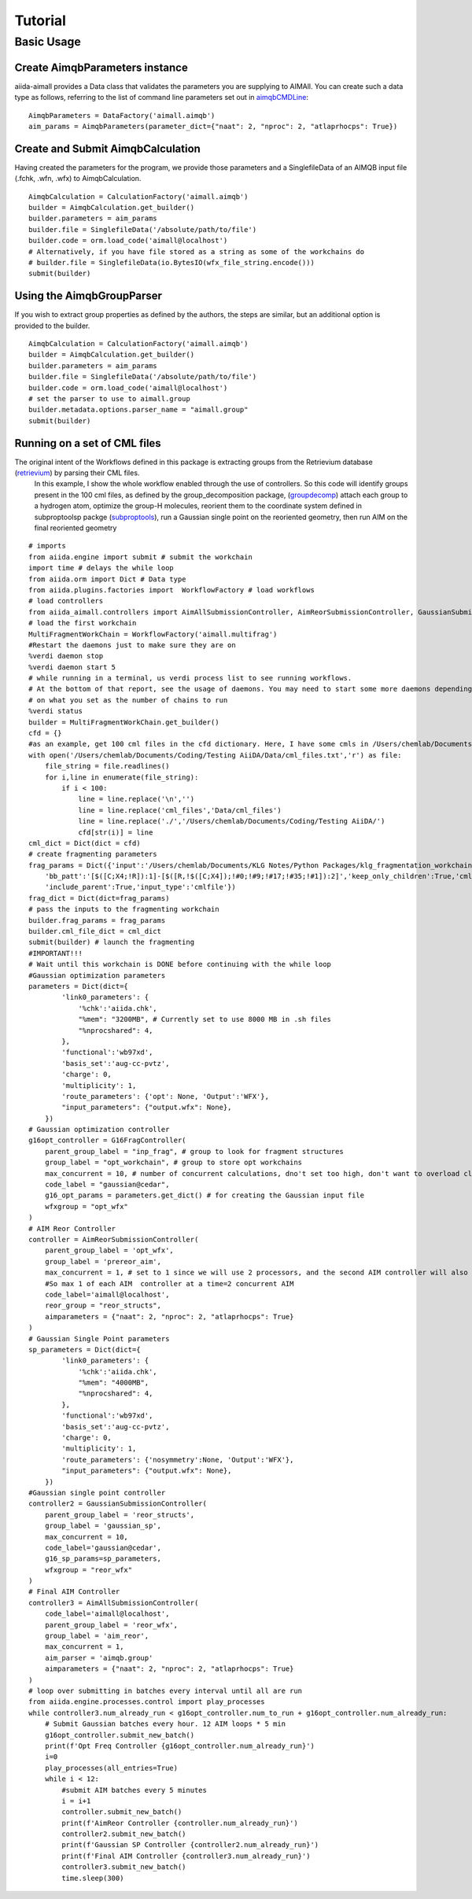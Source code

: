 ========
Tutorial
========

Basic Usage
+++++++++++

Create AimqbParameters instance
-------------------------------
aiida-aimall provides a Data class that validates the parameters you are supplying to AIMAll. You can  create such a data type as follows, referring to the list of command line parameters set out in aimqbCMDLine_:
::

    AimqbParameters = DataFactory('aimall.aimqb')
    aim_params = AimqbParameters(parameter_dict={"naat": 2, "nproc": 2, "atlaprhocps": True})

Create and Submit AimqbCalculation
----------------------------------
Having created the parameters for the program, we provide those parameters and a SinglefileData of an AIMQB input file (.fchk, .wfn, .wfx) to AimqbCalculation.
::

    AimqbCalculation = CalculationFactory('aimall.aimqb')
    builder = AimqbCalculation.get_builder()
    builder.parameters = aim_params
    builder.file = SinglefileData('/absolute/path/to/file')
    builder.code = orm.load_code('aimall@localhost')
    # Alternatively, if you have file stored as a string as some of the workchains do
    # builder.file = SinglefileData(io.BytesIO(wfx_file_string.encode()))
    submit(builder)

Using the AimqbGroupParser
--------------------------
If you wish to extract group properties as defined by the authors, the steps are similar, but an additional option is provided to the builder.
::

    AimqbCalculation = CalculationFactory('aimall.aimqb')
    builder = AimqbCalculation.get_builder()
    builder.parameters = aim_params
    builder.file = SinglefileData('/absolute/path/to/file')
    builder.code = orm.load_code('aimall@localhost')
    # set the parser to use to aimall.group
    builder.metadata.options.parser_name = "aimall.group"
    submit(builder)


Running on a set of CML files
-----------------------------
The original intent of the Workflows defined in this package is extracting groups from the Retrievium database (retrievium_) by parsing their CML files.
    In this example, I show the whole workflow enabled through the use of controllers. So this code will identify groups present in the 100 cml files, as defined by the group_decomposition package, (groupdecomp_) attach each group to a hydrogen atom, optimize the group-H molecules, reorient them to the coordinate system defined in subproptoolsp packge (subproptools_), run a Gaussian single point on the reoriented geometry, then run AIM on the final reoriented geometry

::

    # imports
    from aiida.engine import submit # submit the workchain
    import time # delays the while loop
    from aiida.orm import Dict # Data type
    from aiida.plugins.factories import  WorkflowFactory # load workflows
    # load controllers
    from aiida_aimall.controllers import AimAllSubmissionController, AimReorSubmissionController, GaussianSubmissionController, G16FragController
    # load the first workchain
    MultiFragmentWorkChain = WorkflowFactory('aimall.multifrag')
    #Restart the daemons just to make sure they are on
    %verdi daemon stop
    %verdi daemon start 5
    # while running in a terminal, us verdi process list to see running workflows.
    # At the bottom of that report, see the usage of daemons. You may need to start some more daemons depending
    # on what you set as the number of chains to run
    %verdi status
    builder = MultiFragmentWorkChain.get_builder()
    cfd = {}
    #as an example, get 100 cml files in the cfd dictionary. Here, I have some cmls in /Users/chemlab/Documents/Coding/Testing AiiDA/Data/cml_files
    with open('/Users/chemlab/Documents/Coding/Testing AiiDA/Data/cml_files.txt','r') as file:
        file_string = file.readlines()
        for i,line in enumerate(file_string):
            if i < 100:
                line = line.replace('\n','')
                line = line.replace('cml_files','Data/cml_files')
                line = line.replace('./','/Users/chemlab/Documents/Coding/Testing AiiDA/')
                cfd[str(i)] = line
    cml_dict = Dict(dict = cfd)
    # create fragmenting parameters
    frag_params = Dict({'input':'/Users/chemlab/Documents/KLG Notes/Python Packages/klg_fragmentation_workchain/DUDE_03770066_mk14_decoys_C26H23FN4O4S_CIR.cml',
        'bb_patt':'[$([C;X4;!R]):1]-[$([R,!$([C;X4]);!#0;!#9;!#17;!#35;!#1]):2]','keep_only_children':True,'cml_file':'',
        'include_parent':True,'input_type':'cmlfile'})
    frag_dict = Dict(dict=frag_params)
    # pass the inputs to the fragmenting workchain
    builder.frag_params = frag_params
    builder.cml_file_dict = cml_dict
    submit(builder) # launch the fragmenting
    #IMPORTANT!!!
    # Wait until this workchain is DONE before continuing with the while loop
    #Gaussian optimization parameters
    parameters = Dict(dict={
            'link0_parameters': {
                '%chk':'aiida.chk',
                "%mem": "3200MB", # Currently set to use 8000 MB in .sh files
                "%nprocshared": 4,
            },
            'functional':'wb97xd',
            'basis_set':'aug-cc-pvtz',
            'charge': 0,
            'multiplicity': 1,
            'route_parameters': {'opt': None, 'Output':'WFX'},
            "input_parameters": {"output.wfx": None},
        })
    # Gaussian optimization controller
    g16opt_controller = G16FragController(
        parent_group_label = "inp_frag", # group to look for fragment structures
        group_label = "opt_workchain", # group to store opt workchains
        max_concurrent = 10, # number of concurrent calculations, dno't set too high, don't want to overload cluster
        code_label = "gaussian@cedar",
        g16_opt_params = parameters.get_dict() # for creating the Gaussian input file
        wfxgroup = "opt_wfx"
    )
    # AIM Reor Controller
    controller = AimReorSubmissionController(
        parent_group_label = 'opt_wfx',
        group_label = 'prereor_aim',
        max_concurrent = 1, # set to 1 since we will use 2 processors, and the second AIM controller will also use 2
        #So max 1 of each AIM  controller at a time=2 concurrent AIM
        code_label='aimall@localhost',
        reor_group = "reor_structs",
        aimparameters = {"naat": 2, "nproc": 2, "atlaprhocps": True}
    )
    # Gaussian Single Point parameters
    sp_parameters = Dict(dict={
            'link0_parameters': {
                '%chk':'aiida.chk',
                "%mem": "4000MB",
                "%nprocshared": 4,
            },
            'functional':'wb97xd',
            'basis_set':'aug-cc-pvtz',
            'charge': 0,
            'multiplicity': 1,
            'route_parameters': {'nosymmetry':None, 'Output':'WFX'},
            "input_parameters": {"output.wfx": None},
        })
    #Gaussian single point controller
    controller2 = GaussianSubmissionController(
        parent_group_label = 'reor_structs',
        group_label = 'gaussian_sp',
        max_concurrent = 10,
        code_label='gaussian@cedar',
        g16_sp_params=sp_parameters,
        wfxgroup = "reor_wfx"
    )
    # Final AIM Controller
    controller3 = AimAllSubmissionController(
        code_label='aimall@localhost',
        parent_group_label = 'reor_wfx',
        group_label = 'aim_reor',
        max_concurrent = 1,
        aim_parser = 'aimqb.group'
        aimparameters = {"naat": 2, "nproc": 2, "atlaprhocps": True}
    )
    # loop over submitting in batches every interval until all are run
    from aiida.engine.processes.control import play_processes
    while controller3.num_already_run < g16opt_controller.num_to_run + g16opt_controller.num_already_run:
        # Submit Gaussian batches every hour. 12 AIM loops * 5 min
        g16opt_controller.submit_new_batch()
        print(f'Opt Freq Controller {g16opt_controller.num_already_run}')
        i=0
        play_processes(all_entries=True)
        while i < 12:
            #submit AIM batches every 5 minutes
            i = i+1
            controller.submit_new_batch()
            print(f'AimReor Controller {controller.num_already_run}')
            controller2.submit_new_batch()
            print(f'Gaussian SP Controller {controller2.num_already_run}')
            print(f'Final AIM Controller {controller3.num_already_run}')
            controller3.submit_new_batch()
            time.sleep(300)

.. _aimqbCMDLine: https://aim.tkgristmill.com/manual/aimqb/aimqb.html#AIMQBCommandLine
.. _retrievium: https://retrievium.ca
.. _groupdecomp: https://github.com/kmlefran/group_decomposition
.. _subproptools: https://github.com/kmlefran/subproptools
